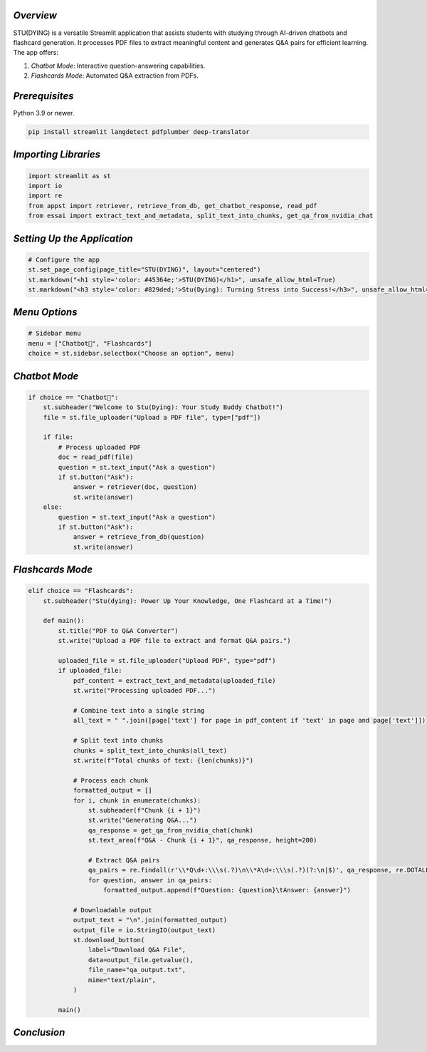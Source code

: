 .. _STU(DYING):

.. title:: STU(DYING): AI-Powered Study Assistant

.. raw:: html

   <h1>
       <span style="color: #45364e;">STU(DYING): AI-Powered Study Assistant</span>
   </h1>

*Overview*
------------
STU(DYING) is a versatile Streamlit application that assists students with studying through AI-driven chatbots and flashcard generation. It processes PDF files to extract meaningful content and generates Q&A pairs for efficient learning. The app offers:

1. *Chatbot Mode*: Interactive question-answering capabilities.
2. *Flashcards Mode*: Automated Q&A extraction from PDFs.

*Prerequisites*
-----------------
.. raw:: html

   <h3>
       <span style="color: #45364e;">1. Python Environment</span>
   </h3>

Python 3.9 or newer.

.. raw:: html

   <h3>
       <span style="color: #45364e;">2. Required Libraries</span>
   </h3>

.. code-block:: bash

   pip install streamlit langdetect pdfplumber deep-translator

*Importing Libraries*
------------------------
.. code-block:: python

    import streamlit as st
    import io
    import re
    from appst import retriever, retrieve_from_db, get_chatbot_response, read_pdf
    from essai import extract_text_and_metadata, split_text_into_chunks, get_qa_from_nvidia_chat

*Setting Up the Application*
------------------------------
.. code-block:: python

    # Configure the app
    st.set_page_config(page_title="STU(DYING)", layout="centered")
    st.markdown("<h1 style='color: #45364e;'>STU(DYING)</h1>", unsafe_allow_html=True)
    st.markdown("<h3 style='color: #829ded;'>Stu(Dying): Turning Stress into Success!</h3>", unsafe_allow_html=True)

*Menu Options*
-----------------
.. code-block:: python

    # Sidebar menu
    menu = ["Chatbot🤖", "Flashcards"]
    choice = st.sidebar.selectbox("Choose an option", menu)

*Chatbot Mode*
-----------------
.. code-block:: python

    if choice == "Chatbot🤖":
        st.subheader("Welcome to Stu(Dying): Your Study Buddy Chatbot!")
        file = st.file_uploader("Upload a PDF file", type=["pdf"])
        
        if file:
            # Process uploaded PDF
            doc = read_pdf(file)
            question = st.text_input("Ask a question")
            if st.button("Ask"):
                answer = retriever(doc, question)
                st.write(answer)
        else:
            question = st.text_input("Ask a question")
            if st.button("Ask"):
                answer = retrieve_from_db(question)
                st.write(answer)

*Flashcards Mode*
--------------------
.. code-block:: python

    elif choice == "Flashcards":
        st.subheader("Stu(dying): Power Up Your Knowledge, One Flashcard at a Time!")

        def main():
            st.title("PDF to Q&A Converter")
            st.write("Upload a PDF file to extract and format Q&A pairs.")

            uploaded_file = st.file_uploader("Upload PDF", type="pdf")
            if uploaded_file:
                pdf_content = extract_text_and_metadata(uploaded_file)
                st.write("Processing uploaded PDF...")

                # Combine text into a single string
                all_text = " ".join([page['text'] for page in pdf_content if 'text' in page and page['text']])

                # Split text into chunks
                chunks = split_text_into_chunks(all_text)
                st.write(f"Total chunks of text: {len(chunks)}")

                # Process each chunk
                formatted_output = []
                for i, chunk in enumerate(chunks):
                    st.subheader(f"Chunk {i + 1}")
                    st.write("Generating Q&A...")
                    qa_response = get_qa_from_nvidia_chat(chunk)
                    st.text_area(f"Q&A - Chunk {i + 1}", qa_response, height=200)

                    # Extract Q&A pairs
                    qa_pairs = re.findall(r'\\*Q\d+:\\\s(.?)\n\\*A\d+:\\\s(.?)(?:\n|$)', qa_response, re.DOTALL)
                    for question, answer in qa_pairs:
                        formatted_output.append(f"Question: {question}\tAnswer: {answer}")

                # Downloadable output
                output_text = "\n".join(formatted_output)
                output_file = io.StringIO(output_text)
                st.download_button(
                    label="Download Q&A File",
                    data=output_file.getvalue(),
                    file_name="qa_output.txt",
                    mime="text/plain",
                )

            main()

*Conclusion*
--------------
